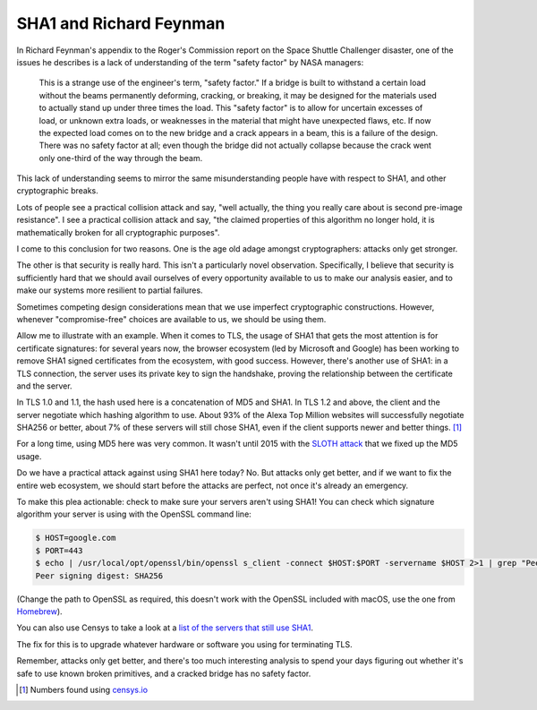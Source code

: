 SHA1 and Richard Feynman
========================

In Richard Feynman's appendix to the Roger's Commission report on the Space
Shuttle Challenger disaster, one of the issues he describes is a lack of
understanding of the term "safety factor" by NASA managers:

    This is a strange use of the engineer's term, "safety factor." If a bridge
    is built to withstand a certain load without the beams permanently
    deforming, cracking, or breaking, it may be designed for the materials used
    to actually stand up under three times the load. This "safety factor" is to
    allow for uncertain excesses of load, or unknown extra loads, or weaknesses
    in the material that might have unexpected flaws, etc. If now the expected
    load comes on to the new bridge and a crack appears in a beam, this is a
    failure of the design. There was no safety factor at all; even though the
    bridge did not actually collapse because the crack went only one-third of
    the way through the beam.

This lack of understanding seems to mirror the same misunderstanding people
have with respect to SHA1, and other cryptographic breaks.

Lots of people see a practical collision attack and say, "well actually, the
thing you really care about is second pre-image resistance". I see a practical
collision attack and say, "the claimed properties of this algorithm no longer
hold, it is mathematically broken for all cryptographic purposes".

I come to this conclusion for two reasons. One is the age old adage amongst
cryptographers: attacks only get stronger.

The other is that security is really hard. This isn't a particularly novel
observation. Specifically, I believe that security is sufficiently hard that we
should avail ourselves of every opportunity available to us to make our
analysis easier, and to make our systems more resilient to partial failures.

Sometimes competing design considerations mean that we use imperfect
cryptographic constructions. However, whenever "compromise-free" choices are
available to us, we should be using them.

Allow me to illustrate with an example. When it comes to TLS, the usage of SHA1
that gets the most attention is for certificate signatures: for several years
now, the browser ecosystem (led by Microsoft and Google) has been working to
remove SHA1 signed certificates from the ecosystem, with good success. However,
there's another use of SHA1: in a TLS connection, the server uses its private
key to sign the handshake, proving the relationship between the certificate and
the server.

In TLS 1.0 and 1.1, the hash used here is a concatenation of MD5 and SHA1. In
TLS 1.2 and above, the client and the server negotiate which hashing algorithm
to use. About 93% of the Alexa Top Million websites will successfully negotiate
SHA256 or better, about 7% of these servers will still chose SHA1, even if the
client supports newer and better things. [#]_

For a long time, using MD5 here was very common. It wasn't until 2015 with the
`SLOTH attack`_ that we fixed up the MD5 usage.

Do we have a practical attack against using SHA1 here today? No. But attacks
only get better, and if we want to fix the entire web ecosystem, we should
start before the attacks are perfect, not once it's already an emergency.

To make this plea actionable: check to make sure your servers aren't using
SHA1! You can check which signature algorithm your server is using with the
OpenSSL command line:

.. code-block:: console

    $ HOST=google.com
    $ PORT=443
    $ echo | /usr/local/opt/openssl/bin/openssl s_client -connect $HOST:$PORT -servername $HOST 2>1 | grep "Peer signing"
    Peer signing digest: SHA256

(Change the path to OpenSSL as required, this doesn't work with the OpenSSL
included with macOS, use the one from `Homebrew`_).

You can also use Censys to take a look at a `list of the servers that still use
SHA1`_.

The fix for this is to upgrade whatever hardware or software you using for
terminating TLS.

Remember, attacks only get better, and there's too much interesting analysis to
spend your days figuring out whether it's safe to use known broken primitives,
and a cracked bridge has no safety factor.


.. [#] Numbers found using `censys.io`_

.. _`SLOTH attack`: https://www.mitls.org/pages/attacks/SLOTH
.. _`Homebrew`: https://brew.sh/
.. _`list of the servers that still use SHA1`: https://censys.io/domain?q=443.https.tls.signature.hash_algorithm%3Asha1
.. _`censys.io`: https://censys.io
